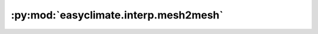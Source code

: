 :py:mod:`easyclimate.interp.mesh2mesh`
======================================

.. py:module:: easyclimate.interp.mesh2mesh


